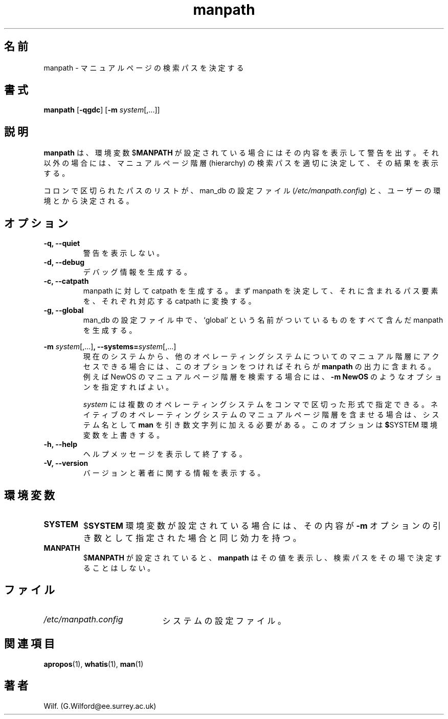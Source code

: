 .\" Man page for manpath
.\"
.\" Copyright (C), 1995, Graeme W. Wilford. (Wilf.)
.\"
.\" You may distribute under the terms of the GNU General Public
.\" License as specified in the COPYING file that comes with the
.\" man_db distribution.  
.\"
.\" Sun Jan 22 22:15:17 GMT 1995 Wilf. (G.Wilford@ee.surrey.ac.uk)
.\"
.\" Japanese Version Copyright (c) 1998 NAKANO Takeo all rights reserved.
.\" Translated Fri 25 Sep 1998 by NAKANO Takeo <nakano@apm.seikei.ac.jp>
.\" Modified Sun 6 Dec 1998 by NAKANO Takeo <nakano@apm.seikei.ac.jp>
.\"
.\"WORD:	hierarchy	階層
.\"
.TH manpath 1 "July 12th, 1995" "2.3.10" "Manual pager utils"
.SH 名前
manpath \- マニュアルページの検索パスを決定する
.SH 書式
.B manpath  
.RB [\| \-qgdc \|] 
.RB [\| \-m
.IR system \|[\|,.\|.\|.\|]\|]
.SH 説明
.B manpath
は、環境変数
.RB $ MANPATH
が設定されている場合にはその内容を表示して警告を出す。
それ以外の場合には、マニュアルページ階層 (hierarchy) 
の検索パスを適切に決定して、その結果を表示する。

コロンで区切られたパスのリストが、
man_db の設定ファイル
.RI ( "/etc/manpath.config" )
と、ユーザーの環境とから決定される。
.SH オプション
.TP
.B \-q, \-\-quiet
警告を表示しない。
.TP
.B \-d, \-\-debug
デバッグ情報を生成する。
.TP
.B \-c, \-\-catpath
.\"O ??
manpath に対して catpath を生成する。
まず manpath を決定して、それに含まれるパス要素を、
それぞれ対応する catpath に変換する。
.TP
.B \-g, \-\-global
man_db の設定ファイル中で、 `global' という名前がついているものを
すべて含んだ manpath を生成する。
.\"O
.\"O Due to the rather silly limit of 6 args per request in some `native'
.\"O *roff compilers, we have do the following to get the two-line
.\"O hanging tag on one line. .PP to begin a new paragraph, then the
.\"O tag, then .RS (start relative indent), the text, finally .RE
.\"O (end relative indent).
.\"O
.PP
.B \-m 
.I system\c 
.RB \|[\|,.\|.\|.\|]\| ,
.BI \-\-systems= system\c 
\|[\|,.\|.\|.\|]
.RS
現在のシステムから、他のオペレーティングシステムについてのマニュアル
階層にアクセスできる場合には、このオプションをつければそれらが
.BR manpath
の出力に含まれる。
例えば NewOS のマニュアルページ階層を検索する場合には、
.B \-m
.B NewOS
のようなオプションを指定すればよい。

.I system
には複数のオペレーティングシステムをコンマで区切った形式で指定できる。
ネイティブのオペレーティングシステムのマニュアルページ階層を
含ませる場合は、システム名として
.B man
を引き数文字列に加える必要がある。
このオプションは
.BR $ SYSTEM
環境変数を上書きする。
.RE
.TP
.B \-h, \-\-help
ヘルプメッセージを表示して終了する。
.TP
.B \-V, \-\-version
バージョンと著者に関する情報を表示する。
.SH 環境変数
.TP
.B SYSTEM
.RB $ SYSTEM
環境変数が設定されている場合には、その内容が
.B \-m
オプションの引き数として指定された場合と同じ効力を持つ。
.TP
.B MANPATH
.RB $ MANPATH
が設定されていると、
.B manpath
はその値を表示し、検索パスをその場で決定することはしない。
.SH ファイル
.TP \w'/etc/manpath.config'u+2n
.I /etc/manpath.config
システムの設定ファイル。
.SH 関連項目
.BR apropos (1),
.BR whatis (1),
.BR man (1)
.SH 著者
Wilf. (G.Wilford@ee.surrey.ac.uk)

